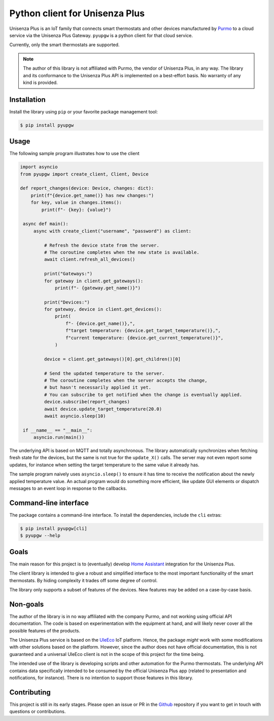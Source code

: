 Python client for Unisenza Plus
===============================

Unisenza Plus is an IoT family that connects smart thermostats and other devices
manufactured by `Purmo <https://global.purmo.com/>`_ to a cloud service via the
Unisenza Plus Gateway. ``pyupgw`` is a python client for that cloud service.

Currently, only the smart thermostats are supported.

.. note::

    The author of this library is not affiliated with Purmo, the vendor of
    Unisenza Plus, in any way.  The library and its conformance to the Unisenza
    Plus API is implemented on a best-effort basis.  No warranty of any kind is
    provided.

Installation
------------

Install the library using ``pip`` or your favorite package management tool:

.. code-block:: console

   $ pip install pyupgw

Usage
-----

The following sample program illustrates how to use the client

.. code-block:: python

   import asyncio
   from pyupgw import create_client, Client, Device

   def report_changes(device: Device, changes: dict):
       print(f"{device.get_name()} has new changes:")
       for key, value in changes.items():
           print(f"- {key}: {value}")

    async def main():
        async with create_client("username", "password") as client:

            # Refresh the device state from the server.
            # The coroutine completes when the new state is available.
            await client.refresh_all_devices()

            print("Gateways:")
            for gateway in client.get_gateways():
                print(f"- {gateway.get_name()}")

            print("Devices:")
            for gateway, device in client.get_devices():
                print(
                    f"- {device.get_name()},",
                    f"target temperature: {device.get_target_temperature()},",
                    f"current temperature: {device.get_current_temperature()}",
                )

            device = client.get_gateways()[0].get_children()[0]

            # Send the updated temperature to the server.
            # The coroutine completes when the server accepts the change,
            # but hasn't necessarily applied it yet.
            # You can subscribe to get notified when the change is eventually applied.
            device.subscribe(report_changes)
            await device.update_target_temperature(20.0)
            await asyncio.sleep(10)

    if __name__ == "__main__":
        asyncio.run(main())

The underlying API is based on MQTT and totally asynchronous. The library
automatically synchronizes when fetching fresh state for the devices, but the
same is not true for the ``update_X()`` calls. The server may not even report
some updates, for instance when setting the target temperature to the same value
it already has.

The sample program naively uses ``asyncio.sleep()`` to ensure it has time to
receive the notification about the newly applied temperature value. An actual
program would do something more efficient, like update GUI elements or dispatch
messages to an event loop in response to the callbacks.

Command-line interface
----------------------

The package contains a command-line interface. To install the dependencies,
include the ``cli`` extras:

.. code-block:: console

   $ pip install pyupgw[cli]
   $ pyupgw --help

Goals
-----

The main reason for this project is to (eventually) develop `Home Assistant
<https://www.home-assistant.io/>`_ integration for the Unisenza Plus.

The client library is intended to give a robust and simplified interface to the
most important functionality of the smart thermostats. By hiding complexity it
trades off some degree of control.

The library only supports a subset of features of the devices. New features may
be added on a case-by-case basis.

Non-goals
---------

The author of the library is in no way affiliated with the company Purmo, and
not working using official API documentation. The code is based on
experimentation with the equipment at hand, and will likely never cover all the
possible features of the products.

The Unisenza Plus service is based on the `UleEco <https://www.uleeco.com/>`_
IoT platform. Hence, the package *might* work with some modifications with other
solutions based on the platform. However, since the author does not have
official documentation, this is not guaranteed and a universal UleEco client is
not in the scope of this project for the time being.

The intended use of the library is developing scripts and other automation for
the Purmo thermostats. The underlying API contains data specifically intended to
be consumed by the official Unisenza Plus app (related to presentation and
notifications, for instance). There is no intention to support those features in
this library.

Contributing
------------

This project is still in its early stages. Please open an issue or PR in the
`Github <https://github.com/jasujm/pyupgw>`_ repository if you want to get in
touch with questions or contributions.
